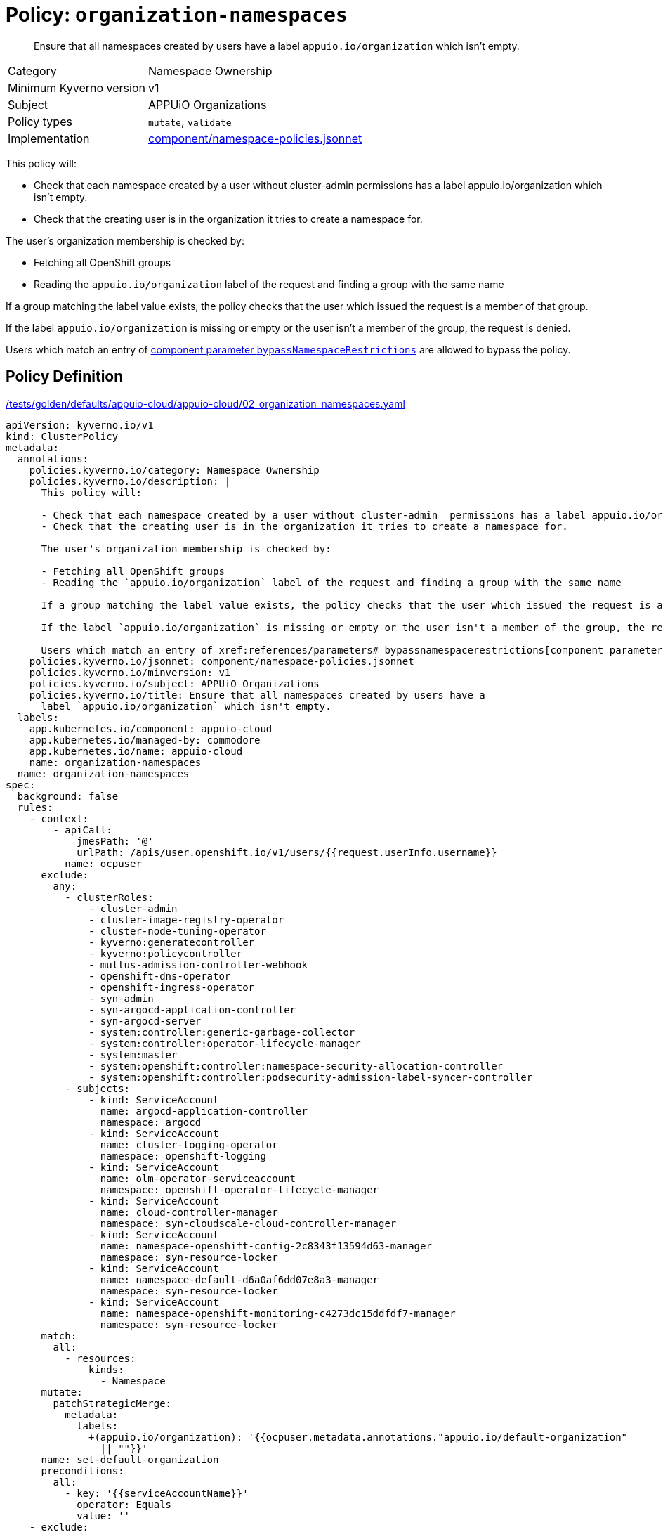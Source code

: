 //
// This page is autogenerated from `tools/render/templates/policy.adoc -- DO NOT EDIT manually
//
= Policy: `organization-namespaces`

[abstract]
Ensure that all namespaces created by users have a label `appuio.io/organization` which isn't empty.

[horizontal]
Category:: Namespace Ownership
Minimum Kyverno version:: v1
Subject:: APPUiO Organizations
Policy types:: `mutate`, `validate`
Implementation:: https://github.com/appuio/component-appuio-cloud/tree/master/component/namespace-policies.jsonnet[component/namespace-policies.jsonnet]

This policy will:

- Check that each namespace created by a user without cluster-admin  permissions has a label appuio.io/organization which isn't empty.
- Check that the creating user is in the organization it tries to create a namespace for.

The user's organization membership is checked by:

- Fetching all OpenShift groups
- Reading the `appuio.io/organization` label of the request and finding a group with the same name

If a group matching the label value exists, the policy checks that the user which issued the request is a member of that group.

If the label `appuio.io/organization` is missing or empty or the user isn't a member of the group, the request is denied.

Users which match an entry of xref:references/parameters#_bypassnamespacerestrictions[component parameter `bypassNamespaceRestrictions`] are allowed to bypass the policy.


== Policy Definition

.https://github.com/appuio/component-appuio-cloud/tree/master//tests/golden/defaults/appuio-cloud/appuio-cloud/02_organization_namespaces.yaml[/tests/golden/defaults/appuio-cloud/appuio-cloud/02_organization_namespaces.yaml,window=_blank]
[source,yaml]
----
apiVersion: kyverno.io/v1
kind: ClusterPolicy
metadata:
  annotations:
    policies.kyverno.io/category: Namespace Ownership
    policies.kyverno.io/description: |
      This policy will:

      - Check that each namespace created by a user without cluster-admin  permissions has a label appuio.io/organization which isn't empty.
      - Check that the creating user is in the organization it tries to create a namespace for.

      The user's organization membership is checked by:

      - Fetching all OpenShift groups
      - Reading the `appuio.io/organization` label of the request and finding a group with the same name

      If a group matching the label value exists, the policy checks that the user which issued the request is a member of that group.

      If the label `appuio.io/organization` is missing or empty or the user isn't a member of the group, the request is denied.

      Users which match an entry of xref:references/parameters#_bypassnamespacerestrictions[component parameter `bypassNamespaceRestrictions`] are allowed to bypass the policy.
    policies.kyverno.io/jsonnet: component/namespace-policies.jsonnet
    policies.kyverno.io/minversion: v1
    policies.kyverno.io/subject: APPUiO Organizations
    policies.kyverno.io/title: Ensure that all namespaces created by users have a
      label `appuio.io/organization` which isn't empty.
  labels:
    app.kubernetes.io/component: appuio-cloud
    app.kubernetes.io/managed-by: commodore
    app.kubernetes.io/name: appuio-cloud
    name: organization-namespaces
  name: organization-namespaces
spec:
  background: false
  rules:
    - context:
        - apiCall:
            jmesPath: '@'
            urlPath: /apis/user.openshift.io/v1/users/{{request.userInfo.username}}
          name: ocpuser
      exclude:
        any:
          - clusterRoles:
              - cluster-admin
              - cluster-image-registry-operator
              - cluster-node-tuning-operator
              - kyverno:generatecontroller
              - kyverno:policycontroller
              - multus-admission-controller-webhook
              - openshift-dns-operator
              - openshift-ingress-operator
              - syn-admin
              - syn-argocd-application-controller
              - syn-argocd-server
              - system:controller:generic-garbage-collector
              - system:controller:operator-lifecycle-manager
              - system:master
              - system:openshift:controller:namespace-security-allocation-controller
              - system:openshift:controller:podsecurity-admission-label-syncer-controller
          - subjects:
              - kind: ServiceAccount
                name: argocd-application-controller
                namespace: argocd
              - kind: ServiceAccount
                name: cluster-logging-operator
                namespace: openshift-logging
              - kind: ServiceAccount
                name: olm-operator-serviceaccount
                namespace: openshift-operator-lifecycle-manager
              - kind: ServiceAccount
                name: cloud-controller-manager
                namespace: syn-cloudscale-cloud-controller-manager
              - kind: ServiceAccount
                name: namespace-openshift-config-2c8343f13594d63-manager
                namespace: syn-resource-locker
              - kind: ServiceAccount
                name: namespace-default-d6a0af6dd07e8a3-manager
                namespace: syn-resource-locker
              - kind: ServiceAccount
                name: namespace-openshift-monitoring-c4273dc15ddfdf7-manager
                namespace: syn-resource-locker
      match:
        all:
          - resources:
              kinds:
                - Namespace
      mutate:
        patchStrategicMerge:
          metadata:
            labels:
              +(appuio.io/organization): '{{ocpuser.metadata.annotations."appuio.io/default-organization"
                || ""}}'
      name: set-default-organization
      preconditions:
        all:
          - key: '{{serviceAccountName}}'
            operator: Equals
            value: ''
    - exclude:
        any:
          - clusterRoles:
              - cluster-admin
              - cluster-image-registry-operator
              - cluster-node-tuning-operator
              - kyverno:generatecontroller
              - kyverno:policycontroller
              - multus-admission-controller-webhook
              - openshift-dns-operator
              - openshift-ingress-operator
              - syn-admin
              - syn-argocd-application-controller
              - syn-argocd-server
              - system:controller:generic-garbage-collector
              - system:controller:operator-lifecycle-manager
              - system:master
              - system:openshift:controller:namespace-security-allocation-controller
              - system:openshift:controller:podsecurity-admission-label-syncer-controller
          - subjects:
              - kind: ServiceAccount
                name: argocd-application-controller
                namespace: argocd
              - kind: ServiceAccount
                name: cluster-logging-operator
                namespace: openshift-logging
              - kind: ServiceAccount
                name: olm-operator-serviceaccount
                namespace: openshift-operator-lifecycle-manager
              - kind: ServiceAccount
                name: cloud-controller-manager
                namespace: syn-cloudscale-cloud-controller-manager
              - kind: ServiceAccount
                name: namespace-openshift-config-2c8343f13594d63-manager
                namespace: syn-resource-locker
              - kind: ServiceAccount
                name: namespace-default-d6a0af6dd07e8a3-manager
                namespace: syn-resource-locker
              - kind: ServiceAccount
                name: namespace-openshift-monitoring-c4273dc15ddfdf7-manager
                namespace: syn-resource-locker
      match:
        all:
          - resources:
              kinds:
                - Namespace
      name: has-organization
      preconditions:
        all:
          - key: '{{serviceAccountName}}'
            operator: Equals
            value: ''
      validate:
        message: Namespace must have organization
        pattern:
          metadata:
            labels:
              appuio.io/organization: ?*
    - exclude:
        any:
          - clusterRoles:
              - cluster-admin
              - cluster-image-registry-operator
              - cluster-node-tuning-operator
              - kyverno:generatecontroller
              - kyverno:policycontroller
              - multus-admission-controller-webhook
              - openshift-dns-operator
              - openshift-ingress-operator
              - syn-admin
              - syn-argocd-application-controller
              - syn-argocd-server
              - system:controller:generic-garbage-collector
              - system:controller:operator-lifecycle-manager
              - system:master
              - system:openshift:controller:namespace-security-allocation-controller
              - system:openshift:controller:podsecurity-admission-label-syncer-controller
          - subjects:
              - kind: ServiceAccount
                name: argocd-application-controller
                namespace: argocd
              - kind: ServiceAccount
                name: cluster-logging-operator
                namespace: openshift-logging
              - kind: ServiceAccount
                name: olm-operator-serviceaccount
                namespace: openshift-operator-lifecycle-manager
              - kind: ServiceAccount
                name: cloud-controller-manager
                namespace: syn-cloudscale-cloud-controller-manager
              - kind: ServiceAccount
                name: namespace-openshift-config-2c8343f13594d63-manager
                namespace: syn-resource-locker
              - kind: ServiceAccount
                name: namespace-default-d6a0af6dd07e8a3-manager
                namespace: syn-resource-locker
              - kind: ServiceAccount
                name: namespace-openshift-monitoring-c4273dc15ddfdf7-manager
                namespace: syn-resource-locker
      match:
        all:
          - resources:
              kinds:
                - Namespace
      name: is-in-organization
      preconditions:
        all:
          - key: '{{serviceAccountName}}'
            operator: Equals
            value: ''
          - key: '{{request.object.metadata.labels."appuio.io/organization" || ""}}'
            operator: NotEquals
            value: ''
      validate:
        deny:
          conditions:
            any:
              - key: '{{request.object.metadata.labels."appuio.io/organization" ||
                  ""}}'
                operator: AnyNotIn
                value: '{{request.userInfo.groups}}'
        message: Creating namespace for {{request.object.metadata.labels."appuio.io/organization"}}
          but {{request.userInfo.username}} is not in organization
  validationFailureAction: enforce

----
